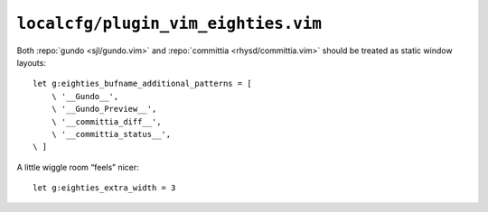 ``localcfg/plugin_vim_eighties.vim``
====================================

Both :repo:`gundo <sjl/gundo.vim>` and :repo:`committia <rhysd/committia.vim>`
should be treated as static window layouts::

    let g:eighties_bufname_additional_patterns = [
        \ '__Gundo__',
        \ '__Gundo_Preview__',
        \ '__committia_diff__',
        \ '__committia_status__',
    \ ]

A little wiggle room “feels” nicer::

    let g:eighties_extra_width = 3

